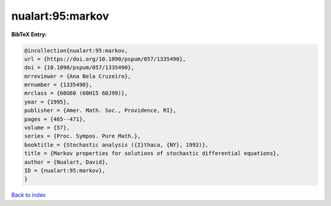 nualart:95:markov
=================

.. :cite:t:`nualart:95:markov`

.. bibliography:: ../../All.bib

**BibTeX Entry:**

.. code-block:: bibtex

   @incollection{nualart:95:markov,
   url = {https://doi.org/10.1090/pspum/057/1335490},
   doi = {10.1090/pspum/057/1335490},
   mrreviewer = {Ana Bela Cruzeiro},
   mrnumber = {1335490},
   mrclass = {60G60 (60H15 60J99)},
   year = {1995},
   publisher = {Amer. Math. Soc., Providence, RI},
   pages = {465--471},
   volume = {57},
   series = {Proc. Sympos. Pure Math.},
   booktitle = {Stochastic analysis ({I}thaca, {NY}, 1993)},
   title = {Markov properties for solutions of stochastic differential equations},
   author = {Nualart, David},
   ID = {nualart:95:markov},
   }

`Back to index <../index>`_
